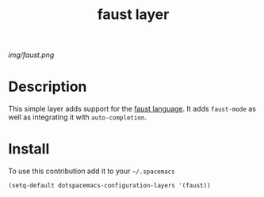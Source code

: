 #+TITLE: faust layer
#+HTML_HEAD_EXTRA: <link rel="stylesheet" type="text/css" href="../css/readtheorg.css" />

#+CAPTION: logo

# The maximum height of the logo should be 200 pixels.
[[img/faust.png]]

* Table of Contents                                        :TOC_4_org:noexport:
 - [[Decsription][Description]]
 - [[Install][Install]]

* Description
This simple layer adds support for the [[http://faust.grame.fr/][faust language]].
It adds =faust-mode= as well as integrating it with =auto-completion=.


* Install
To use this contribution add it to your =~/.spacemacs=

#+begin_src emacs-lisp
  (setq-default dotspacemacs-configuration-layers '(faust))
#+end_src
